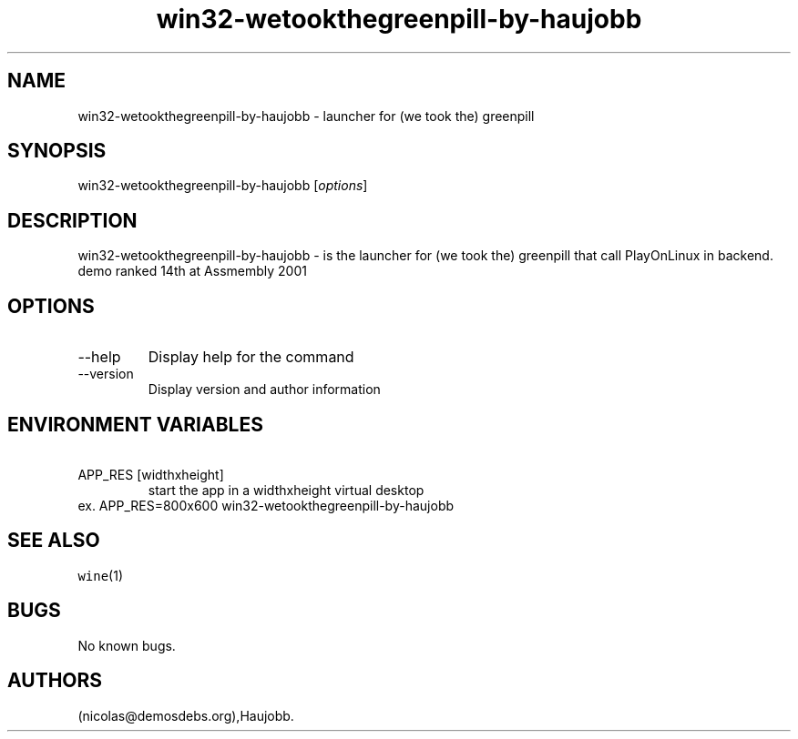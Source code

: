 .\" Automatically generated by Pandoc 2.9.2.1
.\"
.TH "win32-wetookthegreenpill-by-haujobb" "6" "2016-01-17" "(we took the) greenpill User Manuals" ""
.hy
.SH NAME
.PP
win32-wetookthegreenpill-by-haujobb - launcher for (we took the)
greenpill
.SH SYNOPSIS
.PP
win32-wetookthegreenpill-by-haujobb [\f[I]options\f[R]]
.SH DESCRIPTION
.PP
win32-wetookthegreenpill-by-haujobb - is the launcher for (we took the)
greenpill that call PlayOnLinux in backend.
demo ranked 14th at Assmembly 2001
.SH OPTIONS
.TP
--help
Display help for the command
.TP
--version
Display version and author information
.SH ENVIRONMENT VARIABLES
.TP
\ APP_RES [widthxheight]
start the app in a widthxheight virtual desktop
.PD 0
.P
.PD
ex.
APP_RES=800x600 win32-wetookthegreenpill-by-haujobb
.SH SEE ALSO
.PP
\f[C]wine\f[R](1)
.SH BUGS
.PP
No known bugs.
.SH AUTHORS
(nicolas\[at]demosdebs.org),Haujobb.
